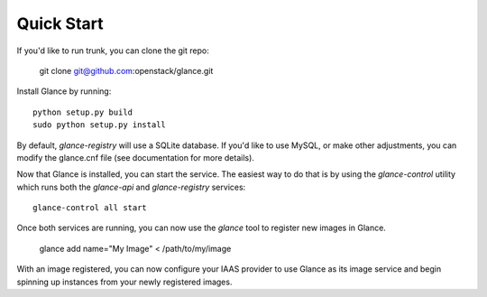 
Quick Start
-----------

If you'd like to run trunk, you can clone the git repo:

    git clone git@github.com:openstack/glance.git


Install Glance by running::

    python setup.py build
    sudo python setup.py install


By default, `glance-registry` will use a SQLite database. If you'd like to use
MySQL, or make other adjustments, you can modify the glance.cnf file (see
documentation for more details).


Now that Glance is installed, you can start the service.  The easiest way to
do that is by using the `glance-control` utility which runs both the
`glance-api` and `glance-registry` services::

    glance-control all start


Once both services are running, you can now use the `glance` tool to
register new images in Glance.

    glance add name="My Image" < /path/to/my/image


With an image registered, you can now configure your IAAS provider to use
Glance as its image service and begin spinning up instances from your
newly registered images.
